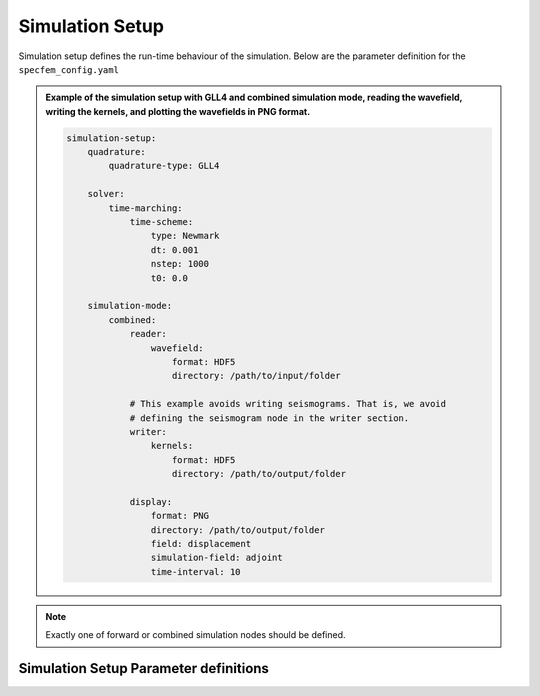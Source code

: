 Simulation Setup
################

Simulation setup defines the run-time behaviour of the simulation. Below
are the parameter definition for the ``specfem_config.yaml``

.. admonition:: Example of the simulation setup with GLL4 and combined
                simulation mode, reading the wavefield, writing the kernels,
                and plotting the wavefields in PNG format.

    .. code-block:: yaml

        simulation-setup:
            quadrature:
                quadrature-type: GLL4

            solver:
                time-marching:
                    time-scheme:
                        type: Newmark
                        dt: 0.001
                        nstep: 1000
                        t0: 0.0

            simulation-mode:
                combined:
                    reader:
                        wavefield:
                            format: HDF5
                            directory: /path/to/input/folder

                    # This example avoids writing seismograms. That is, we avoid
                    # defining the seismogram node in the writer section.
                    writer:
                        kernels:
                            format: HDF5
                            directory: /path/to/output/folder

                    display:
                        format: PNG
                        directory: /path/to/output/folder
                        field: displacement
                        simulation-field: adjoint
                        time-interval: 10


.. note::

    Exactly one of forward or combined simulation nodes should be defined.


Simulation Setup Parameter definitions
++++++++++++++++++++++++++++++++++++++
